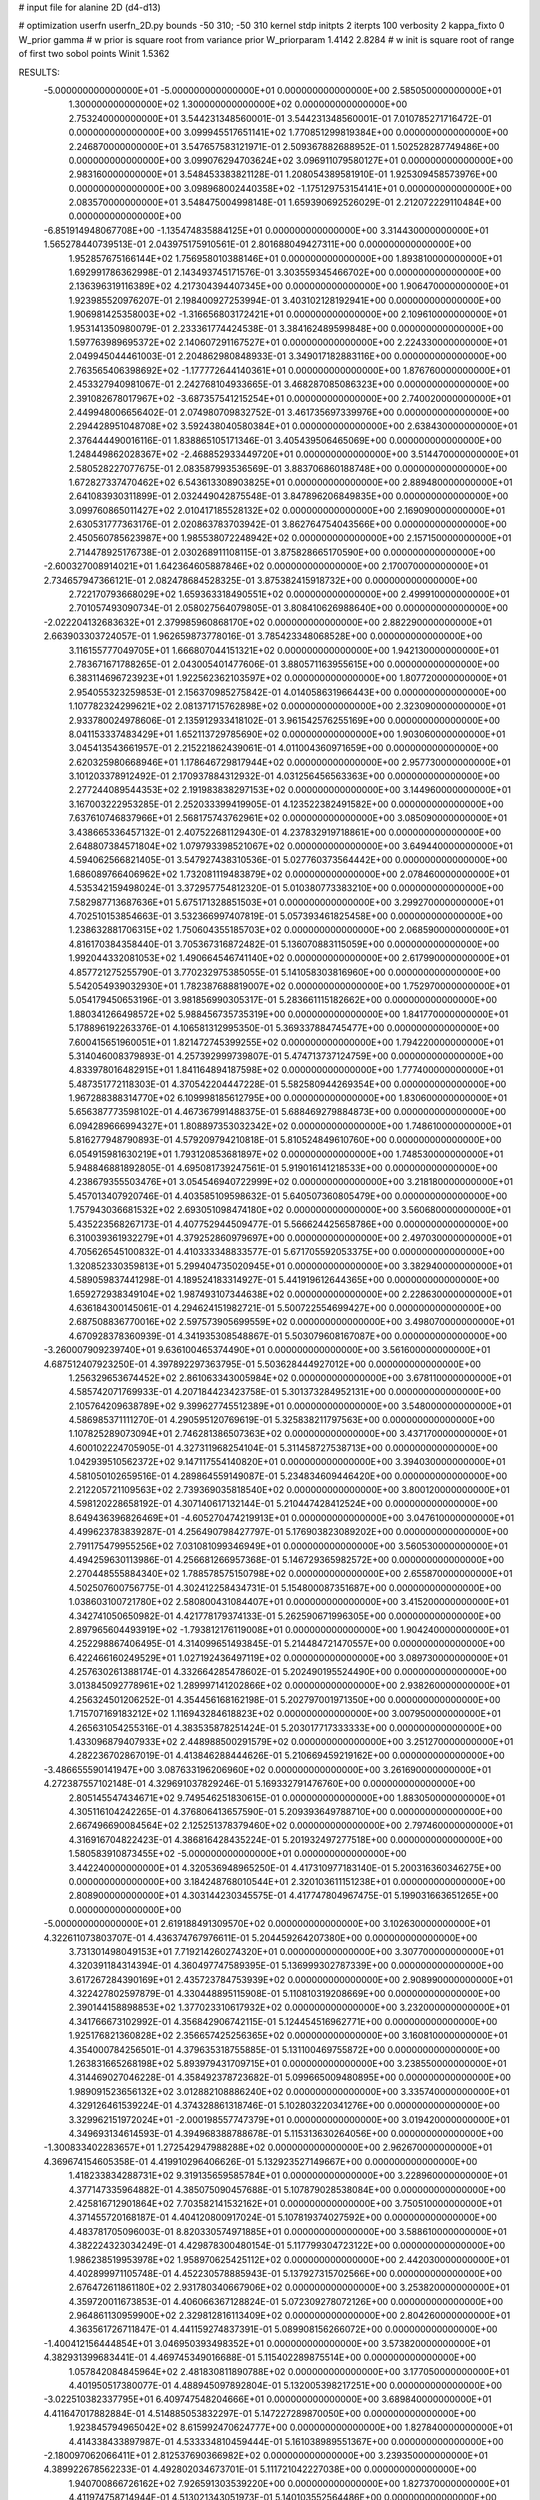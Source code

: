 # input file for alanine 2D (d4-d13)

# optimization
userfn       userfn_2D.py
bounds       -50 310; -50 310
kernel       stdp
initpts      2
iterpts      100
verbosity    2
kappa_fixto      0
W_prior  gamma
# w prior is square root from variance prior
W_priorparam 1.4142 2.8284
# w init is square root of range of first two sobol points
Winit 1.5362


RESULTS:
 -5.000000000000000E+01 -5.000000000000000E+01  0.000000000000000E+00       2.585050000000000E+01
  1.300000000000000E+02  1.300000000000000E+02  0.000000000000000E+00       2.753240000000000E+01       3.544231348560001E-01  3.544231348560001E-01       7.010785271716472E-01  0.000000000000000E+00
  3.099945517651141E+02  1.770851299819384E+00  0.000000000000000E+00       2.246870000000000E+01       3.547657583121971E-01  2.509367882688952E-01       1.502528287749486E+00  0.000000000000000E+00
  3.099076294703624E+02  3.096911079580127E+01  0.000000000000000E+00       2.983160000000000E+01       3.548453383821128E-01  1.208054389581910E-01       1.925309458573976E+00  0.000000000000000E+00
  3.098968002440358E+02 -1.175129753154141E+01  0.000000000000000E+00       2.083570000000000E+01       3.548475004998148E-01  1.659390692526029E-01       2.212072229110484E+00  0.000000000000000E+00
 -6.851914948067708E+00 -1.135474835884125E+01  0.000000000000000E+00       3.314430000000000E+01       1.565278440739513E-01  2.043975175910561E-01       2.801688049427311E+00  0.000000000000000E+00
  1.952857675166144E+02  1.756958010388146E+01  0.000000000000000E+00       1.893810000000000E+01       1.692991786362998E-01  2.143493745171576E-01       3.303559345466702E+00  0.000000000000000E+00
  2.136396319116389E+02  4.217304394407345E+00  0.000000000000000E+00       1.906470000000000E+01       1.923985520976207E-01  2.198400927253994E-01       3.403102128192941E+00  0.000000000000000E+00
  1.906981425358003E+02 -1.316656803172421E+01  0.000000000000000E+00       2.109610000000000E+01       1.953141350980079E-01  2.233361774424538E-01       3.384162489599848E+00  0.000000000000000E+00
  1.597763989695372E+02  2.140607291167527E+01  0.000000000000000E+00       2.224330000000000E+01       2.049945044461003E-01  2.204862980848933E-01       3.349017182883116E+00  0.000000000000000E+00
  2.763565406398692E+02 -1.177772644140361E+01  0.000000000000000E+00       1.876760000000000E+01       2.453327940981067E-01  2.242768104933665E-01       3.468287085086323E+00  0.000000000000000E+00
  2.391082678017967E+02 -3.687357541215254E+01  0.000000000000000E+00       2.740020000000000E+01       2.449948006656402E-01  2.074980709832752E-01       3.461735697339976E+00  0.000000000000000E+00
  2.294428951048708E+02  3.592438040580384E+01  0.000000000000000E+00       2.638430000000000E+01       2.376444490016116E-01  1.838865105171346E-01       3.405439506465069E+00  0.000000000000000E+00
  1.248449862028367E+02 -2.468852933449720E+01  0.000000000000000E+00       3.514470000000000E+01       2.580528227077675E-01  2.083587993536569E-01       3.883706860188748E+00  0.000000000000000E+00
  1.672827337470462E+02  6.543613308903825E+01  0.000000000000000E+00       2.889480000000000E+01       2.641083930311899E-01  2.032449042875548E-01       3.847896206849835E+00  0.000000000000000E+00
  3.099760865011427E+02  2.010417185528132E+02  0.000000000000000E+00       2.169090000000000E+01       2.630531777363176E-01  2.020863783703942E-01       3.862764754043566E+00  0.000000000000000E+00
  2.450560785623987E+00  1.985538072248942E+02  0.000000000000000E+00       2.157150000000000E+01       2.714478925176738E-01  2.030268911108115E-01       3.875828665170590E+00  0.000000000000000E+00
 -2.600327008914021E+01  1.642364605887846E+02  0.000000000000000E+00       2.170070000000000E+01       2.734657947366121E-01  2.082478684528325E-01       3.875382415918732E+00  0.000000000000000E+00
  2.722170793668029E+02  1.659363318490551E+02  0.000000000000000E+00       2.499910000000000E+01       2.701057493090734E-01  2.058027564079805E-01       3.808410626988640E+00  0.000000000000000E+00
 -2.022204132683632E+01  2.379985960868170E+02  0.000000000000000E+00       2.882290000000000E+01       2.663903303724057E-01  1.962659873778016E-01       3.785423348068528E+00  0.000000000000000E+00
  3.116155777049705E+01  1.666807044151321E+02  0.000000000000000E+00       1.942130000000000E+01       2.783671671788265E-01  2.043005401477606E-01       3.880571163955615E+00  0.000000000000000E+00
  6.383114696723923E+01  1.922562362103597E+02  0.000000000000000E+00       1.807720000000000E+01       2.954055323259853E-01  2.156370985275842E-01       4.014058631966443E+00  0.000000000000000E+00
  1.107782324299621E+02  2.081371715762898E+02  0.000000000000000E+00       2.323090000000000E+01       2.933780024978606E-01  2.135912933418102E-01       3.961542576255169E+00  0.000000000000000E+00
  8.041153337483429E+01  1.652113729785690E+02  0.000000000000000E+00       1.903060000000000E+01       3.045413543661957E-01  2.215221862439061E-01       4.011004360971659E+00  0.000000000000000E+00
  2.620325980668946E+01  1.178646729817944E+02  0.000000000000000E+00       2.957730000000000E+01       3.101203378912492E-01  2.170937884312932E-01       4.031256456563363E+00  0.000000000000000E+00
  2.277244089544353E+02  2.191983838297153E+02  0.000000000000000E+00       3.144960000000000E+01       3.167003222953285E-01  2.252033399419905E-01       4.123522382491582E+00  0.000000000000000E+00
  7.637610746837966E+01  2.568175743762961E+02  0.000000000000000E+00       3.085090000000000E+01       3.438665336457132E-01  2.407522681129430E-01       4.237832919718861E+00  0.000000000000000E+00
  2.648807384571804E+02  1.079793398521067E+02  0.000000000000000E+00       3.649440000000000E+01       4.594062566821405E-01  3.547927438310536E-01       5.027760373564442E+00  0.000000000000000E+00
  1.686089766406962E+02  1.732081119483879E+02  0.000000000000000E+00       2.078460000000000E+01       4.535342159498024E-01  3.372957754812320E-01       5.010380773383210E+00  0.000000000000000E+00
  7.582987713687636E+01  5.675171328851503E+01  0.000000000000000E+00       3.299270000000000E+01       4.702510153854663E-01  3.532366997407819E-01       5.057393461825458E+00  0.000000000000000E+00
  1.238632881706315E+02  1.750604355185703E+02  0.000000000000000E+00       2.068590000000000E+01       4.816170384358440E-01  3.705367316872482E-01       5.136070883115059E+00  0.000000000000000E+00
  1.992044332081053E+02  1.490664546741140E+02  0.000000000000000E+00       2.617990000000000E+01       4.857721275255790E-01  3.770232975385055E-01       5.141058303816960E+00  0.000000000000000E+00
  5.542054939032930E+01  1.782387688819007E+02  0.000000000000000E+00       1.752970000000000E+01       5.054179450653196E-01  3.981856990305317E-01       5.283661115182662E+00  0.000000000000000E+00
  1.880341266498572E+02  5.988456735735319E+00  0.000000000000000E+00       1.841770000000000E+01       5.178896192263376E-01  4.106581312995350E-01       5.369337884745477E+00  0.000000000000000E+00
  7.600415651960051E+01  1.821472745399255E+02  0.000000000000000E+00       1.794220000000000E+01       5.314046008379893E-01  4.257392999739807E-01       5.474713737124759E+00  0.000000000000000E+00
  4.833978016482915E+01  1.841164894187598E+02  0.000000000000000E+00       1.777400000000000E+01       5.487351772118303E-01  4.370542204447228E-01       5.582580944269354E+00  0.000000000000000E+00
  1.967288388314770E+02  6.109998185612795E+00  0.000000000000000E+00       1.830600000000000E+01       5.656387773598102E-01  4.467367991488375E-01       5.688469279884873E+00  0.000000000000000E+00
  6.094289666994327E+01  1.808897353032342E+02  0.000000000000000E+00       1.748610000000000E+01       5.816277948790893E-01  4.579209794210818E-01       5.810524849610760E+00  0.000000000000000E+00
  6.054915981630219E+01  1.793120853681897E+02  0.000000000000000E+00       1.748530000000000E+01       5.948846881892805E-01  4.695081739247561E-01       5.919016141218533E+00  0.000000000000000E+00
  4.238679355503476E+01  3.054546940722999E+02  0.000000000000000E+00       3.218180000000000E+01       5.457013407920746E-01  4.403585109598632E-01       5.640507360805479E+00  0.000000000000000E+00
  1.757943036681532E+02  2.693051098474180E+02  0.000000000000000E+00       3.560680000000000E+01       5.435223568267173E-01  4.407752944509477E-01       5.566624425658786E+00  0.000000000000000E+00
  6.310039361932279E+01  4.379252860979697E+00  0.000000000000000E+00       2.497030000000000E+01       4.705626545100832E-01  4.410333348833577E-01       5.671705592053375E+00  0.000000000000000E+00
  1.320852330359813E+01  5.299404735020945E+01  0.000000000000000E+00       3.382940000000000E+01       4.589059837441298E-01  4.189524183314927E-01       5.441919612644365E+00  0.000000000000000E+00
  1.659272938349104E+02  1.987493107344638E+02  0.000000000000000E+00       2.228630000000000E+01       4.636184300145061E-01  4.294624151982721E-01       5.500722554699427E+00  0.000000000000000E+00
  2.687508836770016E+02  2.597573905699559E+02  0.000000000000000E+00       3.498070000000000E+01       4.670928378360939E-01  4.341935308548867E-01       5.503079608167087E+00  0.000000000000000E+00
 -3.260007909239740E+01  9.636100465374490E+01  0.000000000000000E+00       3.561600000000000E+01       4.687512407923250E-01  4.397892297363795E-01       5.503628444927012E+00  0.000000000000000E+00
  1.256329653674452E+02  2.861063343005984E+02  0.000000000000000E+00       3.678110000000000E+01       4.585742071769933E-01  4.207184423423758E-01       5.301373284952131E+00  0.000000000000000E+00
  2.105764209638789E+02  9.399627745512389E+01  0.000000000000000E+00       3.548000000000000E+01       4.586985371111270E-01  4.290595120769619E-01       5.325838211797563E+00  0.000000000000000E+00
  1.107825289073094E+01  2.746281386507363E+02  0.000000000000000E+00       3.437170000000000E+01       4.600102224705905E-01  4.327311968254104E-01       5.311458727538713E+00  0.000000000000000E+00
  1.042939510562372E+02  9.147117554140820E+01  0.000000000000000E+00       3.394030000000000E+01       4.581050102659516E-01  4.289864559149087E-01       5.234834609446420E+00  0.000000000000000E+00
  2.212205721109563E+02  2.739369035818540E+02  0.000000000000000E+00       3.800120000000000E+01       4.598120228658192E-01  4.307140617132144E-01       5.210447428412524E+00  0.000000000000000E+00
  8.649436396826469E+01 -4.605270474219913E+01  0.000000000000000E+00       3.047610000000000E+01       4.499623783839287E-01  4.256490798427797E-01       5.176903823089202E+00  0.000000000000000E+00
  2.791175479955256E+02  7.031081099346949E+01  0.000000000000000E+00       3.560530000000000E+01       4.494259630113986E-01  4.256681266957368E-01       5.146729365982572E+00  0.000000000000000E+00
  2.270448555884340E+02  1.788578575150798E+02  0.000000000000000E+00       2.655870000000000E+01       4.502507600756775E-01  4.302412258434731E-01       5.154800087351687E+00  0.000000000000000E+00
  1.038603100721780E+02  2.580800431084407E+01  0.000000000000000E+00       3.415200000000000E+01       4.342741050650982E-01  4.421778179374133E-01       5.262590671996305E+00  0.000000000000000E+00
  2.897965604493919E+02 -1.793812176119008E+01  0.000000000000000E+00       1.904240000000000E+01       4.252298867406495E-01  4.314099651493845E-01       5.214484721470557E+00  0.000000000000000E+00
  6.422466160249529E+01  1.027192436497119E+02  0.000000000000000E+00       3.089730000000000E+01       4.257630261388174E-01  4.332664285478602E-01       5.202490195524490E+00  0.000000000000000E+00
  3.013845092778961E+02  1.289997141202866E+02  0.000000000000000E+00       2.938260000000000E+01       4.256324501206252E-01  4.354456168162198E-01       5.202797001971350E+00  0.000000000000000E+00
  1.715707169183212E+02  1.116943284618823E+02  0.000000000000000E+00       3.007950000000000E+01       4.265631054255316E-01  4.383535878251424E-01       5.203017717333333E+00  0.000000000000000E+00
  1.433096879407933E+02  2.448988500291579E+02  0.000000000000000E+00       3.251270000000000E+01       4.282236702867019E-01  4.413846288444626E-01       5.210669459219162E+00  0.000000000000000E+00
 -3.486655590141947E+00  3.087633196206960E+02  0.000000000000000E+00       3.261690000000000E+01       4.272387557102148E-01  4.329691037829246E-01       5.169332791476760E+00  0.000000000000000E+00
  2.805145547434671E+02  9.749546251830615E-01  0.000000000000000E+00       1.883050000000000E+01       4.305116104242265E-01  4.376806413657590E-01       5.209393649788710E+00  0.000000000000000E+00
  2.667496690084564E+02  2.125251378379460E+02  0.000000000000000E+00       2.797460000000000E+01       4.316916704822423E-01  4.386816428435224E-01       5.201932497277518E+00  0.000000000000000E+00
  1.580583910873455E+02 -5.000000000000000E+01  0.000000000000000E+00       3.442240000000000E+01       4.320536948965250E-01  4.417310977183140E-01       5.200316360346275E+00  0.000000000000000E+00
  3.184248768010544E+01  2.320103611151238E+01  0.000000000000000E+00       2.808900000000000E+01       4.303144230345575E-01  4.417747804967475E-01       5.199031663651265E+00  0.000000000000000E+00
 -5.000000000000000E+01  2.619188491309570E+02  0.000000000000000E+00       3.102630000000000E+01       4.322611073803707E-01  4.436374767976611E-01       5.204459264207380E+00  0.000000000000000E+00
  3.731301498049153E+01  7.719214260274320E+01  0.000000000000000E+00       3.307700000000000E+01       4.320391184314394E-01  4.360497747589395E-01       5.136999302787339E+00  0.000000000000000E+00
  3.617267284390169E+01  2.435723784753939E+02  0.000000000000000E+00       2.908990000000000E+01       4.322427802597879E-01  4.330448895115908E-01       5.110810319208669E+00  0.000000000000000E+00
  2.390144158898853E+02  1.377023310617932E+02  0.000000000000000E+00       3.232000000000000E+01       4.341766673102992E-01  4.356842906742115E-01       5.124454516962771E+00  0.000000000000000E+00
  1.925176821360828E+02  2.356657425256365E+02  0.000000000000000E+00       3.160810000000000E+01       4.354000784256501E-01  4.379635318755885E-01       5.131100469755872E+00  0.000000000000000E+00
  1.263831665268198E+02  5.893979431709715E+01  0.000000000000000E+00       3.238550000000000E+01       4.314469027046228E-01  4.358492378723682E-01       5.099665009480895E+00  0.000000000000000E+00
  1.989091523656132E+02  3.012882108886240E+02  0.000000000000000E+00       3.335740000000000E+01       4.329126461539224E-01  4.374328861318746E-01       5.102803220341276E+00  0.000000000000000E+00
  3.329962151972024E+01 -2.000198557747379E+01  0.000000000000000E+00       3.019420000000000E+01       4.349693134614593E-01  4.394968388788678E-01       5.115313630264056E+00  0.000000000000000E+00
 -1.300833402283657E+01  1.272542947988288E+02  0.000000000000000E+00       2.962670000000000E+01       4.369674154605358E-01  4.419910296406626E-01       5.132923527149667E+00  0.000000000000000E+00
  1.418233834288731E+02  9.319135659585784E+01  0.000000000000000E+00       3.228960000000000E+01       4.377147335964882E-01  4.385075090457688E-01       5.107879028538084E+00  0.000000000000000E+00
  2.425816712901864E+02  7.703582141532162E+01  0.000000000000000E+00       3.750510000000000E+01       4.371455720168187E-01  4.404120800917024E-01       5.107819374027592E+00  0.000000000000000E+00
  4.483781705096003E-01  8.820330574971885E+01  0.000000000000000E+00       3.588610000000000E+01       4.382224323034249E-01  4.429878300480154E-01       5.117799304723122E+00  0.000000000000000E+00
  1.986238519953978E+02  1.958970625425112E+02  0.000000000000000E+00       2.442030000000000E+01       4.402899971105748E-01  4.452230578885943E-01       5.137927315702566E+00  0.000000000000000E+00
  2.676472611861180E+02  2.931780340667906E+02  0.000000000000000E+00       3.253820000000000E+01       4.359720011673853E-01  4.406066367128824E-01       5.072309278072126E+00  0.000000000000000E+00
  2.964861130959900E+02  2.329812816113409E+02  0.000000000000000E+00       2.804260000000000E+01       4.363561726711847E-01  4.441159274837391E-01       5.089908156266072E+00  0.000000000000000E+00
 -1.400412156444854E+01  3.046950393498352E+01  0.000000000000000E+00       3.573820000000000E+01       4.382931399683441E-01  4.469745349016688E-01       5.115402289875514E+00  0.000000000000000E+00
  1.057842084845964E+02  2.481830811890788E+02  0.000000000000000E+00       3.177050000000000E+01       4.401950517380077E-01  4.488945097892804E-01       5.132005398217251E+00  0.000000000000000E+00
 -3.022510382337795E+01  6.409747548204666E+01  0.000000000000000E+00       3.689840000000000E+01       4.411647017882884E-01  4.514885053832297E-01       5.147227289870050E+00  0.000000000000000E+00
  1.923845794965042E+02  8.615992470624777E+00  0.000000000000000E+00       1.827840000000000E+01       4.414338433897987E-01  4.533334810459444E-01       5.161038989551367E+00  0.000000000000000E+00
 -2.180097062066411E+01  2.812537690366982E+02  0.000000000000000E+00       3.239350000000000E+01       4.389922678562233E-01  4.492802034673701E-01       5.111721042227038E+00  0.000000000000000E+00
  1.940700866726162E+02  7.926591303539220E+00  0.000000000000000E+00       1.827370000000000E+01       4.411974758714944E-01  4.513021343051973E-01       5.140103552564486E+00  0.000000000000000E+00
  9.422104439708012E+01 -1.096996007802890E+01  0.000000000000000E+00       3.008510000000000E+01       4.335706185571943E-01  4.335163671446984E-01       4.972126348671685E+00  0.000000000000000E+00
  8.745012643839775E+01  2.828976354627131E+02  0.000000000000000E+00       3.323720000000000E+01       4.336871274145945E-01  4.349503405071968E-01       4.980966209171416E+00  0.000000000000000E+00
  8.970725906359532E+01  1.236111448229453E+02  0.000000000000000E+00       2.799960000000000E+01       4.335650827090520E-01  4.370501852534481E-01       4.987691464027765E+00  0.000000000000000E+00
  9.646586264132576E+00  2.319722292548174E+02  0.000000000000000E+00       2.793220000000000E+01       4.358547453136482E-01  4.376100038822081E-01       4.999169247288759E+00  0.000000000000000E+00
  2.649821725915371E+02  4.194296886157598E+01  0.000000000000000E+00       2.929230000000000E+01       4.372091753649091E-01  4.392376235939722E-01       5.013438297837120E+00  0.000000000000000E+00
  1.280986764316272E+02  6.126907014448881E+00  0.000000000000000E+00       3.289490000000000E+01       4.201585500762229E-01  4.452470403251455E-01       4.973445822988845E+00  0.000000000000000E+00
  2.996813675987572E+02  1.695510315675302E+02  0.000000000000000E+00       2.162070000000000E+01       4.217625381052814E-01  4.468400831045340E-01       4.991353405902296E+00  0.000000000000000E+00
  2.018268488121296E+02  6.836407455528992E+01  0.000000000000000E+00       3.170120000000000E+01       4.167399039511436E-01  4.390611294616166E-01       4.897865494828166E+00  0.000000000000000E+00
  1.566546693299910E+02  1.433247606849046E+02  0.000000000000000E+00       2.429100000000000E+01       4.163297448468052E-01  4.365814644911756E-01       4.864951411013281E+00  0.000000000000000E+00
  5.266426715924172E+01  4.109420860929934E+01  0.000000000000000E+00       2.922190000000000E+01       4.102284913537873E-01  4.258908819395437E-01       4.771033604938605E+00  0.000000000000000E+00
  6.277154724383002E+01 -2.909406987747537E+01  0.000000000000000E+00       2.696140000000000E+01       4.110002831735888E-01  4.279241041999192E-01       4.785242637404267E+00  0.000000000000000E+00
  2.741065539636253E+02  1.388759871293547E+02  0.000000000000000E+00       2.957430000000000E+01       4.115287040293903E-01  4.295825167945241E-01       4.794267726424102E+00  0.000000000000000E+00
  5.337765433387396E+01  1.335568729927098E+02  0.000000000000000E+00       2.447860000000000E+01       4.119022636363120E-01  4.325872717109265E-01       4.816358605034981E+00  0.000000000000000E+00
  5.225052366619904E+01  2.765712002284183E+02  0.000000000000000E+00       3.244410000000000E+01       4.122532364022186E-01  4.351577842803115E-01       4.833690755361746E+00  0.000000000000000E+00
  2.970046187808429E+02  9.543333498958179E+01  0.000000000000000E+00       3.549800000000000E+01       4.137865235174437E-01  4.358502467675438E-01       4.842131317129556E+00  0.000000000000000E+00
  2.066756082445928E+02  1.234028168734275E+02  0.000000000000000E+00       3.200160000000000E+01       4.140600579650006E-01  4.385069696928002E-01       4.859675452561554E+00  0.000000000000000E+00